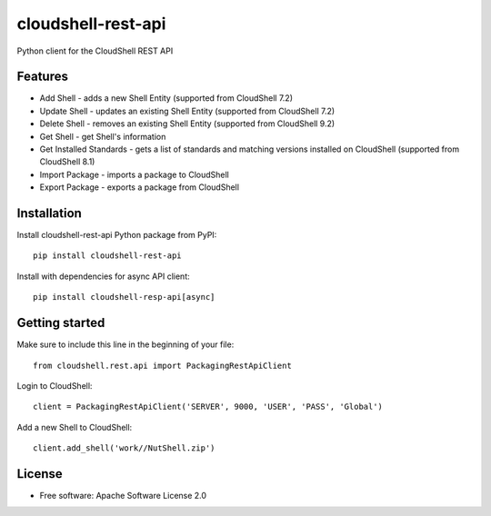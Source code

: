 ===================
cloudshell-rest-api
===================

.. image:: https://travis-ci.org/QualiSystems/cloudshell-rest-api.svg?branch=master
    :target: https://travis-ci.org/QualiSystems/cloudshell-rest-api

.. image:: https://codecov.io/gh/QualiSystems/cloudshell-rest-api/branch/master/graph/badge.svg
    :target: https://codecov.io/gh/QualiSystems/cloudshell-rest-api

.. image:: https://img.shields.io/pypi/v/cloudshell-rest-api.svg?maxAge=2592000
    :target: https://img.shields.io/pypi/v/cloudshell-rest-api.svg?maxAge=2592000

Python client for the CloudShell REST API


Features
--------

* Add Shell - adds a new Shell Entity (supported from CloudShell 7.2)
* Update Shell - updates an existing Shell Entity (supported from CloudShell 7.2)
* Delete Shell - removes an existing Shell Entity (supported from CloudShell 9.2)
* Get Shell - get Shell's information
* Get Installed Standards - gets a list of standards and matching versions installed on CloudShell (supported from CloudShell 8.1)
* Import Package - imports a package to CloudShell
* Export Package - exports a package from CloudShell

Installation
------------

Install cloudshell-rest-api Python package from PyPI::

    pip install cloudshell-rest-api


Install with dependencies for async API client::

    pip install cloudshell-resp-api[async]


Getting started
---------------

Make sure to include this line in the beginning of your file::

    from cloudshell.rest.api import PackagingRestApiClient


Login to CloudShell::

    client = PackagingRestApiClient('SERVER', 9000, 'USER', 'PASS', 'Global')


Add a new Shell to CloudShell::

    client.add_shell('work//NutShell.zip')



License
-------

* Free software: Apache Software License 2.0


